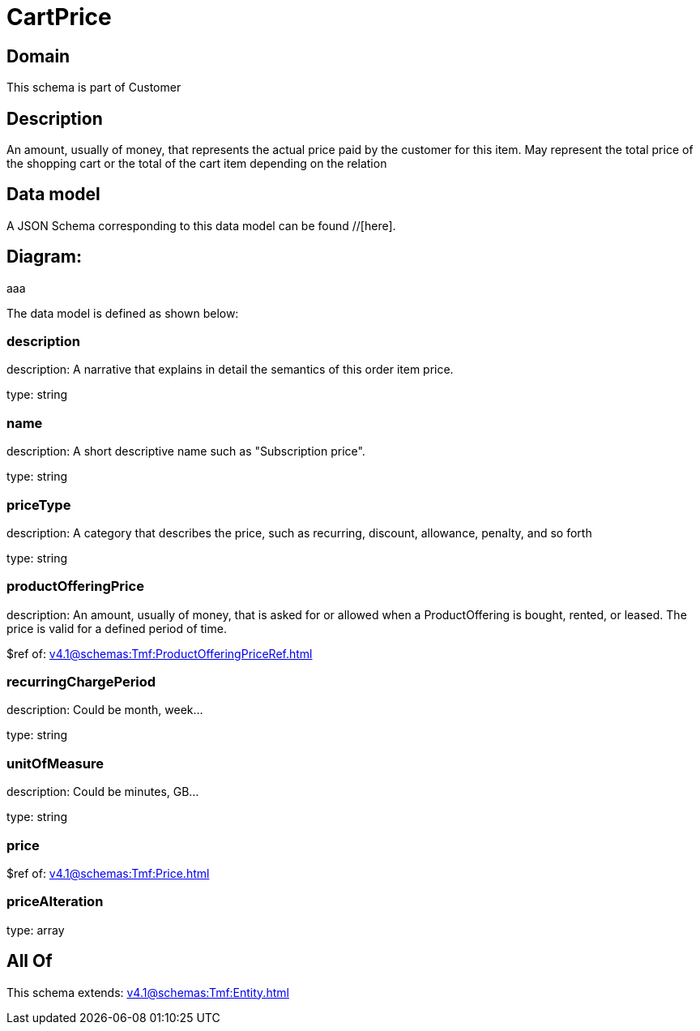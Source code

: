 = CartPrice

[#domain]
== Domain

This schema is part of Customer

[#description]
== Description
An amount, usually of money, that represents the actual price paid by the customer for this item. May represent the total price of the shopping cart or the total of the cart item depending on the relation


[#data_model]
== Data model

A JSON Schema corresponding to this data model can be found //[here].

== Diagram:
aaa

The data model is defined as shown below:


=== description
description: A narrative that explains in detail the semantics of this order item price.

type: string


=== name
description: A short descriptive name such as &quot;Subscription price&quot;.

type: string


=== priceType
description: A category that describes the price, such as recurring, discount, allowance, penalty, and so forth

type: string


=== productOfferingPrice
description: An amount, usually of money, that is asked for or allowed when a ProductOffering is bought, rented, or leased. The price is valid for a defined period of time.

$ref of: xref:v4.1@schemas:Tmf:ProductOfferingPriceRef.adoc[]


=== recurringChargePeriod
description: Could be month, week...

type: string


=== unitOfMeasure
description: Could be minutes, GB...

type: string


=== price
$ref of: xref:v4.1@schemas:Tmf:Price.adoc[]


=== priceAlteration
type: array


[#all_of]
== All Of

This schema extends: xref:v4.1@schemas:Tmf:Entity.adoc[]
